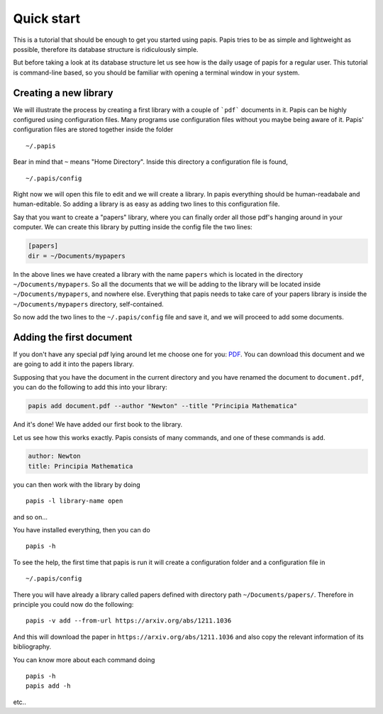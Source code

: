 
Quick start
===========

This is a tutorial that should be enough to get you started using papis.  Papis
tries to be as simple and lightweight as possible, therefore its database
structure is ridiculously simple.

But before taking a look at its database structure let us see how is the daily
usage of papis for a regular user. This tutorial is command-line based, so you
should be familiar with opening a terminal window in your system.

Creating a new library
----------------------

We will illustrate the process by creating a first library with a couple of
```pdf``` documents in it. Papis can be highly configured using configuration
files. Many programs use configuration files without you maybe being aware of
it. Papis' configuration files are stored together inside the folder

::

    ~/.papis

Bear in mind that ``~`` means "Home Directory". Inside this directory a
configuration file is found,

::

    ~/.papis/config

Right now we will open this file to edit and we will create a library.  In
papis everything should be human-readabale and human-editable. So adding a
library is as easy as adding two lines to this configuration file.

Say that you want to create a "papers" library, where you can finally order
all those pdf's hanging around in your computer. We can create this library
by putting inside the config file the two lines:

.. code:: ini

    [papers]
    dir = ~/Documents/mypapers

In the above lines we have created a library with the name ``papers`` which is
located in the directory ``~/Documents/mypapers``.  So all the documents that
we will be adding to the library will be located inside
``~/Documents/mypapers``, and nowhere else. Everything that papis needs to take
care of your papers library is inside the ``~/Documents/mypapers`` directory,
self-contained.

So now add the two lines to the ``~/.papis/config`` file and save it, and we will
proceed to add some documents.


Adding the first document
-------------------------

If you don't have any special pdf lying around let me choose one for you:
`PDF <https://www.gutenberg.org/files/28233/28233-pdf.pdf?session_id=8cecccb488f337378d5826ba1f31984f612f7ff5/>`_.
You can download this document and we are going to add it into the papers
library.

Supposing that you have the document in the current directory and you have renamed
the document to ``document.pdf``, you can do the following to add this into your
library:

.. code:: bash

  papis add document.pdf --author "Newton" --title "Principia Mathematica"

And it's done! We have added our first book to the library.

Let us see how this works exactly. Papis consists of many commands, and one
of these commands is ``add``.

.. code:: yaml

  author: Newton
  title: Principia Mathematica


you can then work with the library by doing

::

    papis -l library-name open

and so on...


You have installed everything, then you can do

::

    papis -h

To see the help, the first time that papis is run it will create a
configuration folder and a configuration file in

::

    ~/.papis/config

There you will have already a library called papers defined with
directory path ``~/Documents/papers/``. Therefore in principle you could
now do the following:

::

    papis -v add --from-url https://arxiv.org/abs/1211.1036

And this will download the paper in ``https://arxiv.org/abs/1211.1036``
and also copy the relevant information of its bibliography.

You can know more about each command doing

::

    papis -h
    papis add -h

etc..

